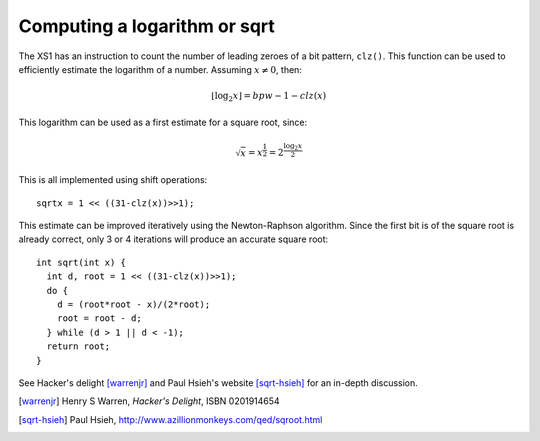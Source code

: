Computing a logarithm or sqrt
=============================

The XS1 has an instruction to count the number of leading zeroes of a bit
pattern, ``clz()``. This function can be used to efficiently
estimate the logarithm of a number. Assuming :math:`x \not = 0`, then:

.. math::

  \lfloor \log_2 x \rfloor = bpw - 1 - clz(x)

This logarithm can be used as a first estimate for a square root,
since:

.. math::

  \sqrt{x} = x^{\frac{1}{2}} = 2^{\frac{\log_2 x}{2}}

This is all implemented using shift operations::

  sqrtx = 1 << ((31-clz(x))>>1);

This estimate can be improved iteratively using the Newton-Raphson algorithm. Since the
first bit is of the square root is already correct, only 3 or 4 iterations
will produce an accurate square root::

  int sqrt(int x) {
    int d, root = 1 << ((31-clz(x))>>1);
    do {
      d = (root*root - x)/(2*root);
      root = root - d;
    } while (d > 1 || d < -1);
    return root;
  }

See Hacker's delight [warrenjr]_ and Paul Hsieh's
website [sqrt-hsieh]_ for an in-depth discussion.


.. [warrenjr] Henry S Warren, *Hacker's Delight*, ISBN 0201914654

.. [sqrt-hsieh] Paul Hsieh, http://www.azillionmonkeys.com/qed/sqroot.html
